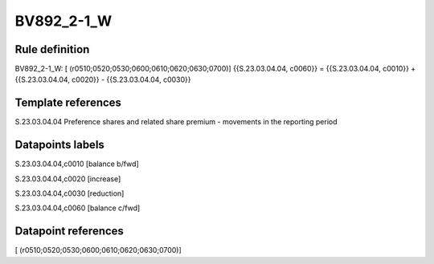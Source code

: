 ===========
BV892_2-1_W
===========

Rule definition
---------------

BV892_2-1_W: [ (r0510;0520;0530;0600;0610;0620;0630;0700)] {{S.23.03.04.04, c0060}} = {{S.23.03.04.04, c0010}} + {{S.23.03.04.04, c0020}} - {{S.23.03.04.04, c0030}}


Template references
-------------------

S.23.03.04.04 Preference shares and related share premium - movements in the reporting period


Datapoints labels
-----------------

S.23.03.04.04,c0010 [balance b/fwd]

S.23.03.04.04,c0020 [increase]

S.23.03.04.04,c0030 [reduction]

S.23.03.04.04,c0060 [balance c/fwd]



Datapoint references
--------------------

[ (r0510;0520;0530;0600;0610;0620;0630;0700)]